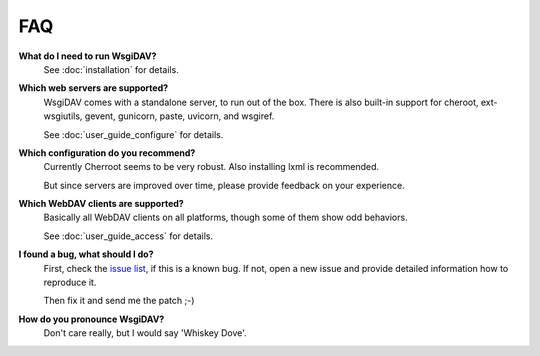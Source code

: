 *****
 FAQ
*****

**What do I need to run WsgiDAV?**
    See :doc:`installation` for details.

**Which web servers are supported?**
    WsgiDAV comes with a standalone server, to run out of the box.
    There is also built-in support for cheroot, ext-wsgiutils, gevent, gunicorn,
    paste, uvicorn, and wsgiref.

    See :doc:`user_guide_configure` for details.

**Which configuration do you recommend?**
    Currently Cherroot seems to be very robust. Also installing lxml is
    recommended.

    But since servers are improved over time, please provide feedback on your experience.

**Which WebDAV clients are supported?**
    Basically all WebDAV clients on all platforms, though some of them show odd
    behaviors.

    See :doc:`user_guide_access` for details.

**I found a bug, what should I do?**
    First, check the `issue list <https://github.com/mar10/wsgidav/issues>`_,
    if this is a known bug.
    If not, open a new issue and provide detailed information how to reproduce
    it.

    Then fix it and send me the patch ;-)

**How do you pronounce WsgiDAV?**
    Don't care really, but I would say 'Whiskey Dove'.
